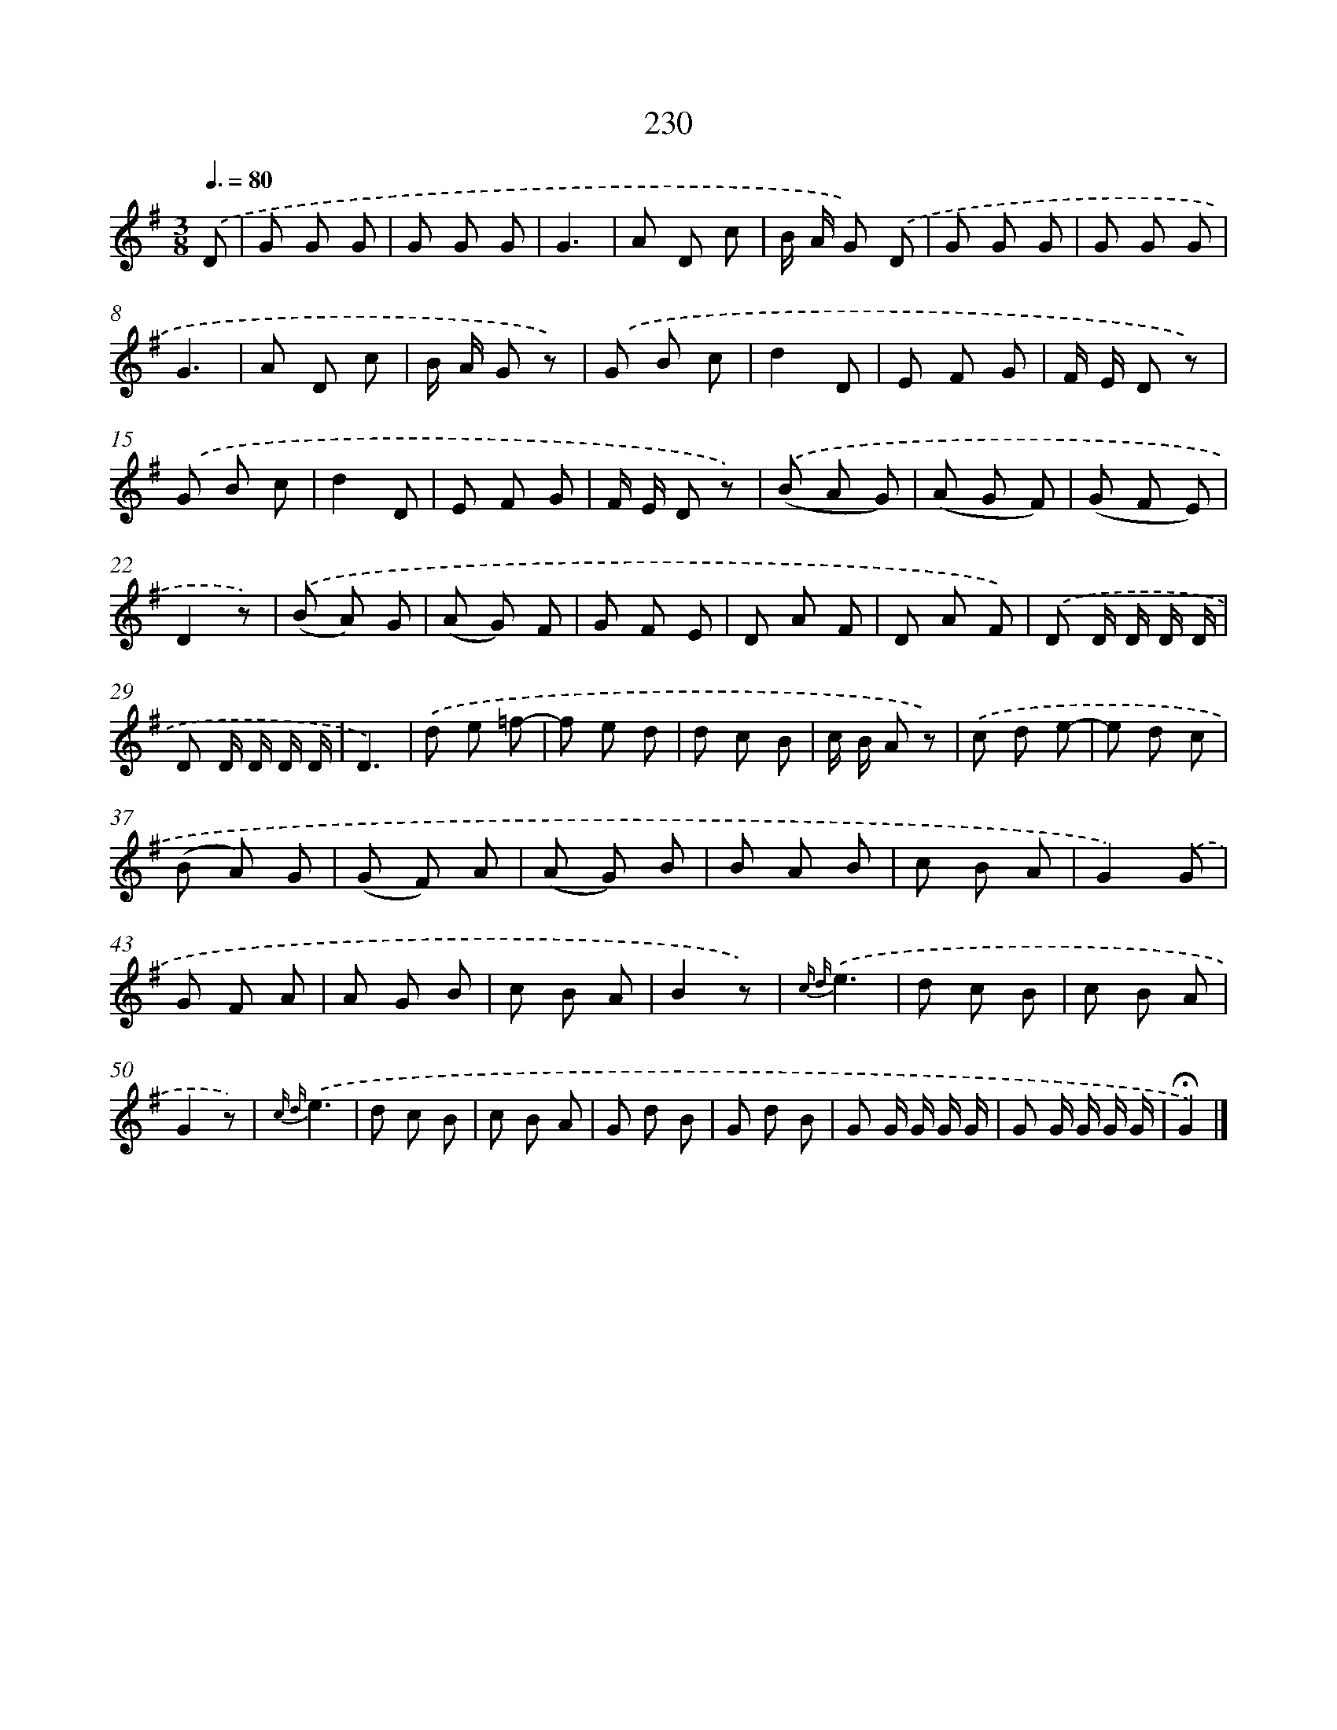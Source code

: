 X: 11543
T: 230
%%abc-version 2.0
%%abcx-abcm2ps-target-version 5.9.1 (29 Sep 2008)
%%abc-creator hum2abc beta
%%abcx-conversion-date 2018/11/01 14:37:16
%%humdrum-veritas 1443528894
%%humdrum-veritas-data 3067631290
%%continueall 1
%%barnumbers 0
L: 1/8
M: 3/8
Q: 3/8=80
K: G clef=treble
.('D [I:setbarnb 1]|
G G G |
G G G |
G3 |
A D c |
B/ A/ G) .('D |
G G G |
G G G |
G3 |
A D c |
B/ A/ G z) |
.('G B c |
d2D |
E F G |
F/ E/ D z) |
.('G B c |
d2D |
E F G |
F/ E/ D z) |
.('(B A G) |
(A G F) |
(G F E) |
D2z) |
.('(B A) G |
(A G) F |
G F E |
D A F |
D A F) |
.('D D/ D/ D/ D/ |
D D/ D/ D/ D/ |
D3) |
.('d e =f- |
f e d |
d c B |
c/ B/ A z) |
.('c d e- |
e d c |
(B A) G |
(G F) A |
(A G) B |
B A B |
c B A |
G2).('G |
G F A |
A G B |
c B A |
B2z) |
{c d}.('e3 |
d c B |
c B A |
G2z) |
{c d}.('e3 |
d c B |
c B A |
G d B |
G d B |
G G/ G/ G/ G/ |
G G/ G/ G/ G/ |
!fermata!G2) |]
